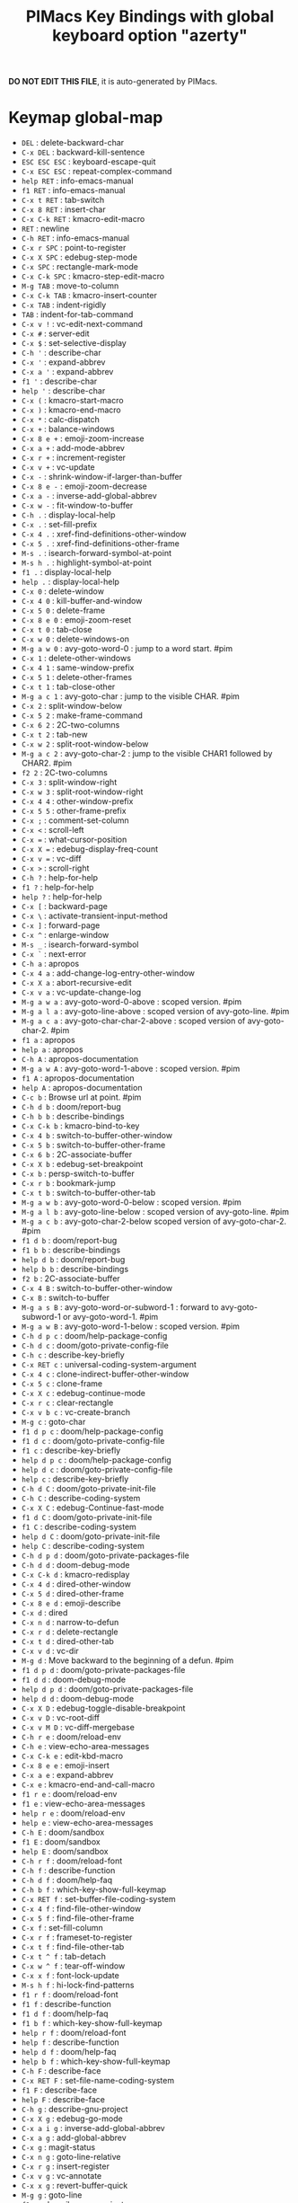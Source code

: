 #+title: PIMacs Key Bindings with global keyboard option "azerty"

*DO NOT EDIT THIS FILE*, it is auto-generated by PIMacs.

* Keymap global-map

- =DEL= : delete-backward-char
- =C-x DEL= : backward-kill-sentence
- =ESC ESC ESC= : keyboard-escape-quit
- =C-x ESC ESC= : repeat-complex-command
- =help RET= : info-emacs-manual
- =f1 RET= : info-emacs-manual
- =C-x t RET= : tab-switch
- =C-x 8 RET= : insert-char
- =C-x C-k RET= : kmacro-edit-macro
- =RET= : newline
- =C-h RET= : info-emacs-manual
- =C-x r SPC= : point-to-register
- =C-x X SPC= : edebug-step-mode
- =C-x SPC= : rectangle-mark-mode
- =C-x C-k SPC= : kmacro-step-edit-macro
- =M-g TAB= : move-to-column
- =C-x C-k TAB= : kmacro-insert-counter
- =C-x TAB= : indent-rigidly
- =TAB= : indent-for-tab-command
- =C-x v != : vc-edit-next-command
- =C-x #= : server-edit
- =C-x $= : set-selective-display
- =C-h '= : describe-char
- =C-x '= : expand-abbrev
- =C-x a '= : expand-abbrev
- =f1 '= : describe-char
- =help '= : describe-char
- =C-x (= : kmacro-start-macro
- =C-x )= : kmacro-end-macro
- =C-x *= : calc-dispatch
- =C-x += : balance-windows
- =C-x 8 e += : emoji-zoom-increase
- =C-x a += : add-mode-abbrev
- =C-x r += : increment-register
- =C-x v += : vc-update
- =C-x -= : shrink-window-if-larger-than-buffer
- =C-x 8 e -= : emoji-zoom-decrease
- =C-x a -= : inverse-add-global-abbrev
- =C-x w -= : fit-window-to-buffer
- =C-h .= : display-local-help
- =C-x .= : set-fill-prefix
- =C-x 4 .= : xref-find-definitions-other-window
- =C-x 5 .= : xref-find-definitions-other-frame
- =M-s .= : isearch-forward-symbol-at-point
- =M-s h .= : highlight-symbol-at-point
- =f1 .= : display-local-help
- =help .= : display-local-help
- =C-x 0= : delete-window
- =C-x 4 0= : kill-buffer-and-window
- =C-x 5 0= : delete-frame
- =C-x 8 e 0= : emoji-zoom-reset
- =C-x t 0= : tab-close
- =C-x w 0= : delete-windows-on
- =M-g a w 0= : avy-goto-word-0 : jump to a word start. #pim
- =C-x 1= : delete-other-windows
- =C-x 4 1= : same-window-prefix
- =C-x 5 1= : delete-other-frames
- =C-x t 1= : tab-close-other
- =M-g a c 1= : avy-goto-char : jump to the visible CHAR. #pim
- =C-x 2= : split-window-below
- =C-x 5 2= : make-frame-command
- =C-x 6 2= : 2C-two-columns
- =C-x t 2= : tab-new
- =C-x w 2= : split-root-window-below
- =M-g a c 2= : avy-goto-char-2 : jump to the visible CHAR1 followed by CHAR2. #pim
- =f2 2= : 2C-two-columns
- =C-x 3= : split-window-right
- =C-x w 3= : split-root-window-right
- =C-x 4 4= : other-window-prefix
- =C-x 5 5= : other-frame-prefix
- =C-x ;= : comment-set-column
- =C-x <= : scroll-left
- =C-x == : what-cursor-position
- =C-x X == : edebug-display-freq-count
- =C-x v == : vc-diff
- =C-x >= : scroll-right
- =C-h ?= : help-for-help
- =f1 ?= : help-for-help
- =help ?= : help-for-help
- =C-x [= : backward-page
- =C-x \= : activate-transient-input-method
- =C-x ]= : forward-page
- =C-x ^= : enlarge-window
- =M-s _= : isearch-forward-symbol
- =C-x `= : next-error
- =C-h a= : apropos
- =C-x 4 a= : add-change-log-entry-other-window
- =C-x X a= : abort-recursive-edit
- =C-x v a= : vc-update-change-log
- =M-g a w a= : avy-goto-word-0-above : scoped version. #pim
- =M-g a l a= : avy-goto-line-above : scoped version of avy-goto-line. #pim
- =M-g a c a= : avy-goto-char-char-2-above : scoped version of avy-goto-char-2. #pim
- =f1 a= : apropos
- =help a= : apropos
- =C-h A= : apropos-documentation
- =M-g a w A= : avy-goto-word-1-above : scoped version. #pim
- =f1 A= : apropos-documentation
- =help A= : apropos-documentation
- =C-c b= : Browse url at point. #pim
- =C-h d b= : doom/report-bug
- =C-h b b= : describe-bindings
- =C-x C-k b= : kmacro-bind-to-key
- =C-x 4 b= : switch-to-buffer-other-window
- =C-x 5 b= : switch-to-buffer-other-frame
- =C-x 6 b= : 2C-associate-buffer
- =C-x X b= : edebug-set-breakpoint
- =C-x b= : persp-switch-to-buffer
- =C-x r b= : bookmark-jump
- =C-x t b= : switch-to-buffer-other-tab
- =M-g a w b= : avy-goto-word-0-below : scoped version. #pim
- =M-g a l b= : avy-goto-line-below : scoped version of avy-goto-line. #pim
- =M-g a c b= : avy-goto-char-2-below scoped version of avy-goto-char-2. #pim
- =f1 d b= : doom/report-bug
- =f1 b b= : describe-bindings
- =help d b= : doom/report-bug
- =help b b= : describe-bindings
- =f2 b= : 2C-associate-buffer
- =C-x 4 B= : switch-to-buffer-other-window
- =C-x B= : switch-to-buffer
- =M-g a s B= : avy-goto-word-or-subword-1 : forward to avy-goto-subword-1 or avy-goto-word-1. #pim
- =M-g a w B= : avy-goto-word-1-below : scoped version. #pim
- =C-h d p c= : doom/help-package-config
- =C-h d c= : doom/goto-private-config-file
- =C-h c= : describe-key-briefly
- =C-x RET c= : universal-coding-system-argument
- =C-x 4 c= : clone-indirect-buffer-other-window
- =C-x 5 c= : clone-frame
- =C-x X c= : edebug-continue-mode
- =C-x r c= : clear-rectangle
- =C-x v b c= : vc-create-branch
- =M-g c= : goto-char
- =f1 d p c= : doom/help-package-config
- =f1 d c= : doom/goto-private-config-file
- =f1 c= : describe-key-briefly
- =help d p c= : doom/help-package-config
- =help d c= : doom/goto-private-config-file
- =help c= : describe-key-briefly
- =C-h d C= : doom/goto-private-init-file
- =C-h C= : describe-coding-system
- =C-x X C= : edebug-Continue-fast-mode
- =f1 d C= : doom/goto-private-init-file
- =f1 C= : describe-coding-system
- =help d C= : doom/goto-private-init-file
- =help C= : describe-coding-system
- =C-h d p d= : doom/goto-private-packages-file
- =C-h d d= : doom-debug-mode
- =C-x C-k d= : kmacro-redisplay
- =C-x 4 d= : dired-other-window
- =C-x 5 d= : dired-other-frame
- =C-x 8 e d= : emoji-describe
- =C-x d= : dired
- =C-x n d= : narrow-to-defun
- =C-x r d= : delete-rectangle
- =C-x t d= : dired-other-tab
- =C-x v d= : vc-dir
- =M-g d= : Move backward to the beginning of a defun. #pim
- =f1 d p d= : doom/goto-private-packages-file
- =f1 d d= : doom-debug-mode
- =help d p d= : doom/goto-private-packages-file
- =help d d= : doom-debug-mode
- =C-x X D= : edebug-toggle-disable-breakpoint
- =C-x v D= : vc-root-diff
- =C-x v M D= : vc-diff-mergebase
- =C-h r e= : doom/reload-env
- =C-h e= : view-echo-area-messages
- =C-x C-k e= : edit-kbd-macro
- =C-x 8 e e= : emoji-insert
- =C-x a e= : expand-abbrev
- =C-x e= : kmacro-end-and-call-macro
- =f1 r e= : doom/reload-env
- =f1 e= : view-echo-area-messages
- =help r e= : doom/reload-env
- =help e= : view-echo-area-messages
- =C-h E= : doom/sandbox
- =f1 E= : doom/sandbox
- =help E= : doom/sandbox
- =C-h r f= : doom/reload-font
- =C-h f= : describe-function
- =C-h d f= : doom/help-faq
- =C-h b f= : which-key-show-full-keymap
- =C-x RET f= : set-buffer-file-coding-system
- =C-x 4 f= : find-file-other-window
- =C-x 5 f= : find-file-other-frame
- =C-x f= : set-fill-column
- =C-x r f= : frameset-to-register
- =C-x t f= : find-file-other-tab
- =C-x t ^ f= : tab-detach
- =C-x w ^ f= : tear-off-window
- =C-x x f= : font-lock-update
- =M-s h f= : hi-lock-find-patterns
- =f1 r f= : doom/reload-font
- =f1 f= : describe-function
- =f1 d f= : doom/help-faq
- =f1 b f= : which-key-show-full-keymap
- =help r f= : doom/reload-font
- =help f= : describe-function
- =help d f= : doom/help-faq
- =help b f= : which-key-show-full-keymap
- =C-h F= : describe-face
- =C-x RET F= : set-file-name-coding-system
- =f1 F= : describe-face
- =help F= : describe-face
- =C-h g= : describe-gnu-project
- =C-x X g= : edebug-go-mode
- =C-x a i g= : inverse-add-global-abbrev
- =C-x a g= : add-global-abbrev
- =C-x g= : magit-status
- =C-x n g= : goto-line-relative
- =C-x r g= : insert-register
- =C-x v g= : vc-annotate
- =C-x x g= : revert-buffer-quick
- =M-g g= : goto-line
- =f1 g= : describe-gnu-project
- =help g= : describe-gnu-project
- =C-x X G= : edebug-Go-nonstop-mode
- =C-x t G= : tab-group
- =C-x v G= : vc-ignore
- =C-h d p h= : doom/help-package-homepage
- =C-h d h= : doom/help
- =C-x h= : mark-whole-buffer
- =C-x v h= : vc-region-history
- =f1 d p h= : doom/help-package-homepage
- =f1 d h= : doom/help
- =help d p h= : doom/help-package-homepage
- =help d h= : doom/help
- =C-h 4 i= : info-other-window
- =C-h i= : info
- =C-h b i= : which-key-show-minor-mode-keymap
- =C-x 8 e i= : emoji-insert
- =C-x i= : insert-file
- =C-x r i= : insert-register
- =C-x v i= : vc-register
- =C-x x i= : insert-buffer
- =M-g i= : imenu
- =f1 4 i= : info-other-window
- =f1 i= : info
- =f1 b i= : which-key-show-minor-mode-keymap
- =help 4 i= : info-other-window
- =help i= : info
- =help b i= : which-key-show-minor-mode-keymap
- =C-h I= : describe-input-method
- =C-x v I= : vc-log-incoming
- =f1 I= : describe-input-method
- =help I= : describe-input-method
- =C-x r j= : jump-to-register
- =C-h k= : describe-key
- =C-h b k= : which-key-show-keymap
- =C-x RET k= : set-keyboard-coding-system
- =C-x k= : kill-buffer
- =C-x r k= : kill-rectangle
- =f1 k= : describe-key
- =f1 b k= : which-key-show-keymap
- =help k= : describe-key
- =help b k= : which-key-show-keymap
- =C-h K= : Info-goto-emacs-key-command-node
- =C-x K= : doom/kill-this-buffer-in-all-windows
- =f1 K= : Info-goto-emacs-key-command-node
- =help K= : Info-goto-emacs-key-command-node
- =C-h l= : view-lossage
- =C-h d l= : doom/help-search-load-path
- =C-x C-k l= : kmacro-edit-lossage
- =C-x RET l= : set-language-environment
- =C-x 8 e l= : emoji-list
- =C-x a i l= : inverse-add-mode-abbrev
- =C-x a l= : add-mode-abbrev
- =C-x l= : count-lines-page
- =C-x r l= : bookmark-bmenu-list
- =C-x v l= : vc-print-log
- =C-x v b l= : vc-print-branch-log
- =M-W l= : Avy kill-ring save whole line. #pim
- =M-g a w l= : avy-goto-word-1 : jump to the visible CHAR at a word start. #pim
- =M-g a l l= : avy-goto-line : jump to a line start in current buffer. #pim
- =M-g a c l= : avy-goto-char-in-line : jump to the visible CHAR in the current line. #pim
- =M-s h l= : highlight-lines-matching-regexp
- =C-S-w l= : Avy kill whole line. #pim
- =f1 l= : view-lossage
- =f1 d l= : doom/help-search-load-path
- =help l= : view-lossage
- =help d l= : doom/help-search-load-path
- =C-h d L= : doom/help-search-loaded-files
- =C-h L= : describe-language-environment
- =C-x v M L= : vc-log-mergebase
- =C-x v L= : vc-print-root-log
- =f1 d L= : doom/help-search-loaded-files
- =f1 L= : describe-language-environment
- =help d L= : doom/help-search-loaded-files
- =help L= : describe-language-environment
- =C-h m= : describe-mode
- =C-h d m= : doom/help-modules
- =C-h b m= : which-key-show-major-mode
- =C-x 4 m= : compose-mail-other-window
- =C-x 5 m= : compose-mail-other-frame
- =C-x m= : compose-mail
- =C-x r m= : bookmark-set
- =C-x t m= : tab-move
- =C-x v m= : vc-merge
- =<f8> . # p i m= : filename in the minibuffer, in the buffer with C-u
- =f1 m= : describe-mode
- =f1 d m= : doom/help-modules
- =f1 b m= : which-key-show-major-mode
- =help m= : describe-mode
- =help d m= : doom/help-modules
- =help b m= : which-key-show-major-mode
- =C-h M= : doom/describe-active-minor-mode
- =C-x r M= : bookmark-set-no-overwrite
- =C-x t M= : tab-move-to
- =f1 M= : doom/describe-active-minor-mode
- =help M= : doom/describe-active-minor-mode
- =C-h n= : doom/help-news
- =C-h d n= : doom/help-news
- =C-x C-k n= : kmacro-name-last-macro
- =C-x a n= : expand-jump-to-next-slot
- =C-x n n= : narrow-to-region
- =C-x r n= : number-to-register
- =C-x t n= : tab-duplicate
- =C-x x n= : clone-buffer
- =M-g n= : next-error
- =f1 n= : doom/help-news
- =f1 d n= : doom/help-news
- =help n= : doom/help-news
- =help d n= : doom/help-news
- =C-h d N= : doom/help-search-news
- =C-x r N= : rectangle-number-lines
- =C-x t N= : tab-new-to
- =f1 d N= : doom/help-search-news
- =help d N= : doom/help-search-news
- =C-h o= : describe-symbol
- =C-x 5 o= : other-frame
- =C-x o= : other-window
- =C-x r o= : open-rectangle
- =C-x t o= : tab-next
- =M-s o= : occur
- =f1 o= : describe-symbol
- =help o= : describe-symbol
- =C-h O= : +lookup/online
- =C-x t O= : tab-previous
- =C-x v O= : vc-log-outgoing
- =f1 O= : +lookup/online
- =help O= : +lookup/online
- =C-h r p= : doom/reload-packages
- =C-h p= : doom/help-packages
- =C-h d p p= : doom/help-packages
- =C-x RET p= : set-buffer-process-coding-system
- =C-x 4 p= : project-other-window-command
- =C-x 5 p= : project-other-frame-command
- =C-x a p= : expand-jump-to-previous-slot
- =C-x n p= : narrow-to-page
- =C-x p= : +popup/other
- =C-x t p= : project-other-tab-command
- =M-g p= : previous-error
- =M-s h p= : highlight-phrase
- =f1 r p= : doom/reload-packages
- =f1 p= : doom/help-packages
- =f1 d p p= : doom/help-packages
- =help r p= : doom/reload-packages
- =help p= : doom/help-packages
- =help d p p= : doom/help-packages
- =C-h P= : find-library
- =C-x v P= : vc-push
- =f1 P= : find-library
- =help P= : find-library
- =C-h q= : help-quit
- =C-x C-k q= : kbd-macro-query
- =C-x X q= : top-level
- =C-x q= : kbd-macro-query
- =f1 q= : help-quit
- =help q= : help-quit
- =C-x X Q= : edebug-top-level-nonstop
- =C-h r r= : doom/reload
- =C-x C-k r= : apply-macro-to-region-lines
- =C-x RET r= : revert-buffer-with-coding-system
- =C-x 4 r= : find-file-read-only-other-window
- =C-x 5 r= : find-file-read-only-other-frame
- =C-x 8 e r= : emoji-recent
- =C-x r r= : copy-rectangle-to-register
- =C-x t r= : tab-rename
- =C-x v r= : vc-retrieve-tag
- =C-x x r= : rename-buffer
- =M-W r= : Avy kill-ring save region. #pim
- =M-s h r= : highlight-regexp
- =C-S-w r= : Avy kill region. #pim
- =f1 r r= : doom/reload
- =help r r= : doom/reload
- =C-h R= : info-display-manual
- =f1 R= : info-display-manual
- =help R= : info-display-manual
- =C-h s= : describe-syntax
- =C-h d s= : doom/help-search-headings
- =C-x C-k s= : kmacro-start-macro
- =C-x 6 s= : 2C-split
- =C-x 8 e s= : emoji-search
- =C-x r s= : copy-to-register
- =C-x s= : save-some-buffers
- =C-x v s= : vc-create-tag
- =C-x v b s= : vc-switch-branch
- =C-x w s= : window-toggle-side-windows
- =M-g a s s= : avy-goto-subword-0 : jump to a word or subword start. #pim
- =f1 s= : describe-syntax
- =f1 d s= : doom/help-search-headings
- =help s= : describe-syntax
- =help d s= : doom/help-search-headings
- =f2 s= : 2C-split
- =C-h d S= : doom/help-search
- =C-h S= : info-lookup-symbol
- =M-g a s S= : avy-goto-subword-1 : jump to the visible CHAR at a subword start. #pim
- =f1 d S= : doom/help-search
- =f1 S= : info-lookup-symbol
- =help d S= : doom/help-search
- =help S= : info-lookup-symbol
- =C-h t= : load-theme
- =C-h r t= : doom/reload-theme
- =C-h d t= : doom/toggle-profiler
- =C-h b t= : which-key-show-top-level
- =C-x RET t= : set-terminal-coding-system
- =C-x X t= : edebug-trace-mode
- =C-x r t= : string-rectangle
- =C-x t t= : other-tab-prefix
- =C-x w ^ t= : tab-window-detach
- =C-x x t= : toggle-truncate-lines
- =M-g a c t= : avy-goto-char-timer : read one or many consecutive chars. #pim
- =f1 t= : load-theme
- =f1 r t= : doom/reload-theme
- =f1 d t= : doom/toggle-profiler
- =f1 b t= : which-key-show-top-level
- =help t= : load-theme
- =help r t= : doom/reload-theme
- =help d t= : doom/toggle-profiler
- =help b t= : which-key-show-top-level
- =C-h T= : doom/toggle-profiler
- =C-x X T= : edebug-Trace-fast-mode
- =f1 T= : doom/toggle-profiler
- =help T= : doom/toggle-profiler
- =C-h u= : doom/help-autodefs
- =C-h d u= : doom/help-autodefs
- =C-x 5 u= : undelete-frame
- =C-x X u= : edebug-unset-breakpoint
- =C-x t u= : tab-undo
- =C-x u= : undo
- =C-x v u= : vc-revert
- =C-x x u= : rename-uniquely
- =M-s h u= : unhighlight-regexp
- =f1 u= : doom/help-autodefs
- =f1 d u= : doom/help-autodefs
- =help u= : doom/help-autodefs
- =help d u= : doom/help-autodefs
- =C-x X U= : edebug-unset-breakpoints
- =C-h v= : describe-variable
- =C-h d v= : doom/version
- =C-x v v= : vc-next-action
- =f1 v= : describe-variable
- =f1 d v= : doom/version
- =help v= : describe-variable
- =help d v= : doom/version
- =C-h V= : doom/help-custom-variable
- =f1 V= : doom/help-custom-variable
- =help V= : doom/help-custom-variable
- =C-h w= : where-is
- =C-x X w= : edebug-where
- =C-x n w= : widen
- =C-x r w= : window-configuration-to-register
- =M-s w= : isearch-forward-word
- =M-s h w= : hi-lock-write-interactive-patterns
- =s-<tab> w= : Switch to choose workspace. #pim
- =f1 w= : where-is
- =help w= : where-is
- =C-h W= : +default/man-or-woman
- =C-x X W= : edebug-toggle-save-windows
- =f1 W= : +default/man-or-woman
- =help W= : +default/man-or-woman
- =C-h x= : describe-command
- =C-h d x= : doom/sandbox
- =C-x C-k x= : kmacro-to-register
- =C-x RET x= : set-selection-coding-system
- =C-x X x= : edebug-set-conditional-breakpoint
- =C-x r x= : copy-to-register
- =C-x v x= : vc-delete-file
- =f1 x= : describe-command
- =f1 d x= : doom/sandbox
- =help x= : describe-command
- =help d x= : doom/sandbox
- =C-x RET X= : set-next-selection-coding-system
- =C-x X X= : edebug-set-global-break-condition
- =C-x r y= : yank-rectangle
- =C-x z= : repeat
- =C-x {= : shrink-window-horizontally
- =C-x }= : enlarge-window-horizontally
- =C-x v ~= : vc-revision-other-window
- =«= : Insert proper French quotation with non breaking spaces. #pim
- =»= : Add non breaking spaces before the closing French quote. #pim
- =M-f10= : toggle-frame-maximized
- =S-f10= : context-menu-open
- =C-f10= : buffer-menu-open
- =C-f9= : treemacs-find-file
- =S-<f8>= : echo filename in the minibuffer and put in the kill ring. #pim
- =M-<f1>= : Toggle locally the modeline. #pim
- =s-<f1>= : Toggle globally the modeline. #pim
- =C-<f1>= : Toggle menu bar. #pim
- =S-<f4>= : Start the definition of a macro. #pim
- =C-<f4>= : Edit the last defined macro. #pim
- =help f1= : help-for-help
- =f1 f1= : help-for-help
- =C-h f1= : help-for-help
- =f2 f2= : 2C-two-columns
- =C-x 6 f2= : 2C-two-columns
- =f3= : kmacro-start-macro-or-insert-counter
- =<f4>= : Ending the definition of a macro. #pim
- =f9= : +treemacs/toggle
- =f10= : menu-bar-open
- =ESC f10= : toggle-frame-maximized
- =f11= : toggle-frame-fullscreen
- =<f12>= : Delete current window and buffer. #pim
- =f16= : clipboard-kill-ring-save
- =f18= : clipboard-yank
- =f20= : clipboard-kill-region
- =C-RET= : +default/newline-below
- =C-SPC= : set-mark-command
- =C-x C-SPC= : pop-global-mark
- =C-x r C-SPC= : point-to-register
- =C-$= : Insert a cool section comments. #pim
- =C-%= : Comment/Uncomment the entire line and indent. #pim
- =C-'= : imenu
- =C-*= : Insert a cool section comments. #pim
- =C-x C-+= : text-scale-adjust
- =C-,= : Fancy insert/delete comma at the end of the line. #pim
- =C-x C--= : text-scale-adjust
- =C--= : negative-argument
- =C-/= : undo
- =C-x C-0= : text-scale-adjust
- =C-0= : digit-argument
- =C-1= : digit-argument
- =C-2= : digit-argument
- =C-3= : digit-argument
- =C-4= : digit-argument
- =C-5= : digit-argument
- =C-6= : digit-argument
- =C-7= : digit-argument
- =C-8= : digit-argument
- =C-9= : digit-argument
- =C-:= : Redo from undo-fu for azerty keyboard. #pim
- =C-x C-;= : comment-line
- =C-;= : Fancy insert/delete semicolon at the end of the line. #pim
- =C-<= : Jump to prev cursor position. #pim
- =C-x C-== : text-scale-adjust
- =C-== : er/expand-region
- =C->= : Jump to next cursor position. #pim
- =C-?= : undo-redo
- =C-@= : set-mark-command
- =C-x C-@= : pop-global-mark
- =C-x r C-@= : point-to-register
- =C-h C-\= : describe-input-method
- =C-x RET C-\= : set-input-method
- =C-\= : toggle-input-method
- =f1 C-\= : describe-input-method
- =help C-\= : describe-input-method
- =C-]= : abort-recursive-edit
- =C-_= : undo
- =C-`= : +popup/toggle
- =C-a= : doom/backward-to-bol-or-indent
- =C-h C-a= : about-emacs
- =C-x C-k C-a= : kmacro-add-counter
- =C-x a C-a= : add-mode-abbrev
- =f1 C-a= : about-emacs
- =help C-a= : about-emacs
- =C-b= : backward-char
- =C-x C-b= : ibuffer
- =C-h C-c= : describe-coding-system
- =C-x C-c= : save-buffers-kill-terminal
- =C-x C-k C-c= : kmacro-set-counter
- =f1 C-c= : describe-coding-system
- =help C-c= : describe-coding-system
- =C-d= : delete-char
- =C-h C-d= : view-emacs-debugging
- =C-x C-d= : list-directory
- =C-x C-k C-d= : kmacro-delete-ring-head
- =f1 C-d= : view-emacs-debugging
- =help C-d= : view-emacs-debugging
- =C-e= : doom/forward-to-last-non-comment-or-eol
- =C-h C-e= : view-external-packages
- =C-x C-e= : eval-last-sexp
- =C-x C-k C-e= : kmacro-edit-macro-repeat
- =f1 C-e= : view-external-packages
- =help C-e= : view-external-packages
- =C-f= : forward-char
- =C-h C-f= : view-emacs-FAQ
- =C-x C-f= : find-file
- =C-x C-k C-f= : kmacro-set-format
- =C-x 4 C-f= : find-file-other-window
- =C-x 5 C-f= : find-file-other-frame
- =C-x t C-f= : find-file-other-tab
- =f1 C-f= : view-emacs-FAQ
- =help C-f= : view-emacs-FAQ
- =C-g= : keyboard-quit
- =C-j= : electric-newline-and-maybe-indent
- =C-x C-j= : dired-jump
- =C-x 4 C-j= : dired-jump-other-window
- =C-h C-k= : describe-key-briefly
- =C-k= : If at end of line, join with following; otherwise kill line. #pim
- =C-x C-k C-k= : kmacro-end-or-call-macro-repeat
- =f1 C-k= : describe-key-briefly
- =help C-k= : describe-key-briefly
- =C-h C-l= : describe-language-environment
- =C-l= : recenter-top-bottom
- =C-x C-k C-l= : kmacro-call-ring-2nd-repeat
- =C-x C-l= : downcase-region
- =f1 C-l= : describe-language-environment
- =help C-l= : describe-language-environment
- =C-h C-n= : view-emacs-news
- =C-n= : next-line
- =C-x C-k C-n= : kmacro-cycle-ring-next
- =C-x C-n= : set-goal-column
- =f1 C-n= : view-emacs-news
- =help C-n= : view-emacs-news
- =C-h C-o= : describe-distribution
- =C-o= : open-line
- =C-x C-o= : delete-blank-lines
- =C-x 4 C-o= : display-buffer
- =C-x 5 C-o= : display-buffer-other-frame
- =f1 C-o= : describe-distribution
- =help C-o= : describe-distribution
- =C-h C-p= : view-emacs-problems
- =C-p= : previous-line
- =C-x C-k C-p= : kmacro-cycle-ring-previous
- =C-x C-p= : mark-page
- =f1 C-p= : view-emacs-problems
- =help C-p= : view-emacs-problems
- =C-h C-q= : help-quick-toggle
- =C-q= : quoted-insert
- =C-x C-q= : read-only-mode
- =f1 C-q= : help-quick-toggle
- =help C-q= : help-quick-toggle
- =C-r= : isearch-backward
- =C-x C-r= : Find file as root. #pim
- =C-x t C-r= : find-file-read-only-other-tab
- =C-h C-s= : search-forward-help-for-help
- =C-s= : isearch-forward
- =C-x C-k C-s= : kmacro-start-macro
- =C-x C-s= : save-buffer
- =f1 C-s= : search-forward-help-for-help
- =help C-s= : search-forward-help-for-help
- =C-h C-t= : view-emacs-todo
- =C-t= : transpose-chars
- =C-x C-k C-t= : kmacro-swap-ring
- =C-x C-t= : transpose-lines
- =f1 C-t= : view-emacs-todo
- =help C-t= : view-emacs-todo
- =C-u= : universal-argument
- =C-x C-u= : upcase-region
- =C-v= : scroll-up-command
- =C-x C-k C-v= : kmacro-view-macro-repeat
- =C-x C-v= : find-alternate-file
- =C-h C-w= : describe-no-warranty
- =C-w= : kill-region
- =C-x C-w= : write-file
- =f1 C-w= : describe-no-warranty
- =help C-w= : describe-no-warranty
- =C-x C-x= : exchange-point-and-mark
- =C-y= : yank
- =C-x C-z= : suspend-frame
- =C-z= : Undo from undo-fu. #pim
- =C-~= : +popup/raise
- =C-ù= : Comment/Uncomment the entire line but not indent. #pim
- =C-M-SPC= : mark-sexp
- =C-M-%= : query-replace-regexp
- =C-x C-M-+= : global-text-scale-adjust
- =C-M-,= : xref-go-forward
- =C-x C-M--= : global-text-scale-adjust
- =C-M--= : negative-argument
- =C-M-.= : xref-find-apropos
- =C-M-/= : dabbrev-completion
- =C-x C-M-0= : global-text-scale-adjust
- =C-M-0= : digit-argument
- =C-M-1= : digit-argument
- =C-M-2= : digit-argument
- =C-M-3= : digit-argument
- =C-M-4= : digit-argument
- =C-M-5= : digit-argument
- =C-M-6= : digit-argument
- =C-M-7= : digit-argument
- =C-M-8= : digit-argument
- =C-M-9= : digit-argument
- =C-x C-M-== : global-text-scale-adjust
- =C-M-@= : mark-sexp
- =C-M-\= : indent-region
- =C-M-_= : undo-redo
- =C-M-a= : beginning-of-defun
- =C-M-b= : backward-sexp
- =C-M-c= : exit-recursive-edit
- =C-M-d= : down-list
- =C-M-e= : end-of-defun
- =C-M-f= : forward-sexp
- =C-M-h= : mark-defun
- =C-M-i= : complete-symbol
- =C-M-j= : default-indent-new-line
- =C-M-k= : kill-sexp
- =C-M-l= : reposition-window
- =C-M-n= : forward-list
- =C-M-o= : split-line
- =C-M-p= : backward-list
- =C-M-r= : isearch-backward-regexp
- =C-M-s= : isearch-forward-regexp
- =C-M-t= : transpose-sexps
- =C-M-u= : backward-up-list
- =C-M-v= : scroll-other-window
- =C-M-w= : append-next-kill
- =C-M-S-l= : recenter-other-window
- =C-M-S-v= : scroll-other-window-down
- =C-M-backspace= : backward-kill-sexp
- =C-M-delete= : backward-kill-sexp
- =C-M-<down>= : Scroll down keeping the cursor on the same line. #pim
- =C-M-end= : end-of-defun
- =C-M-home= : beginning-of-defun
- =C-M-left= : backward-sexp
- =C-M-<next>= : Jump/switch between the last non-blank, non-comment character and the end of the line. #pim
- =C-M-<prior>= : Jump/switch between the indentation column and the beginning of the line. #pim
- =C-M-right= : forward-sexp
- =C-M-<up>= : Scroll up keeping the cursor on the same line. #pim
- =C-S-RET= : +default/newline-above
- =C-S-r= : vertico-repeat
- =C-S-t= : Open recent file à la Chromium/Firefox. #pim
- =C-S-z= : Redo from undo-fu. #pim
- =C-S-backspace= : kill-whole-line
- =C-S-<iso-lefttab>= : Delete current window and buffer. #pim
- =C-S-return= : +default/newline-above
- =ESC C-backspace= : backward-kill-sexp
- =C-<backspace>= : Delete characters backward until encountering the beginning of a word. #pim
- =ESC C-delete= : backward-kill-sexp
- =C-delete= : kill-word
- =ESC C-down= : down-list
- =C-<down>= : Scrolling down in long line. #pim
- =ESC C-end= : end-of-defun
- =C-end= : end-of-buffer
- =ESC C-home= : beginning-of-defun
- =C-home= : beginning-of-buffer
- =C-insert= : kill-ring-save
- =C-insertchar= : kill-ring-save
- =C-x C-left= : previous-buffer
- =ESC C-left= : backward-sexp
- =C-left= : left-word
- =C-<next>= : Select another window in cyclic ordering of windows or with `ace-window`. #pim
- =C-<prior>= : Select another window in backwards ordering of windows or with `ace-window`. #pim
- =C-return= : +default/newline-below
- =C-x C-right= : next-buffer
- =ESC C-right= : forward-sexp
- =C-right= : right-word
- =C-<tab>= : Swith to buffer with the same workspace. #pim
- =ESC C-up= : backward-up-list
- =C-<up>= : Scrolling up long line. #pim
- =M-DEL= : backward-kill-word
- =M-RET= : Like <RET> but enable continuing comment. #pim
- =M-SPC= : cycle-spacing
- =M-!= : shell-command
- =M-$= : ispell-word
- =M-%= : query-replace
- =M-&= : async-shell-command
- =M-'= : abbrev-prefix-mark
- =M-(= : insert-parentheses
- =M-)= : move-past-close-and-reindent
- =M-,= : xref-go-back
- =M--= : negative-argument
- =M-.= : xref-find-definitions
- =M-s M-.= : isearch-forward-thing-at-point
- =M-/= : dabbrev-expand
- =C-x M-:= : repeat-complex-command
- =ESC M-:= : eval-expression
- =M-:= : eval-expression
- =M-;= : comment-dwim
- =M-<= : beginning-of-buffer
- =M-== : count-words-region
- =M->= : end-of-buffer
- =M-?= : xref-find-references
- =M-@= : mark-word
- =M-\= : delete-horizontal-space
- =M-^= : delete-indentation
- =M-`= : tmm-menubar
- =M-a= : backward-sentence
- =M-b= : backward-word
- =M-c= : capitalize-word
- =M-d= : kill-word
- =M-e= : forward-sentence
- =M-f= : forward-word
- =C-c M-g= : magit-file-dispatch
- =C-x M-g= : magit-dispatch
- =M-g M-g= : goto-line
- =M-h= : mark-paragraph
- =M-i= : tab-to-tab-stop
- =M-j= : default-indent-new-line
- =M-k= : kill-sentence
- =M-l= : downcase-word
- =M-m= : back-to-indentation
- =M-g M-n= : next-error
- =M-g M-p= : previous-error
- =M-q= : Use fill line or region as auto-fill-mode does. #pim
- =M-r= : move-to-window-line-top-bottom
- =M-t= : transpose-words
- =M-u= : upcase-word
- =M-v= : scroll-down-command
- =C-x r M-w= : copy-rectangle-as-kill
- =M-s M-w= : eww-search-words
- =M-w= : kill-ring-save
- =M-x= : execute-extended-command
- =M-X= : execute-extended-command-for-buffer
- =M-y= : yank-pop
- =M-z= : zap-to-char
- =M-{= : backward-paragraph
- =M-|= : shell-command-on-region
- =M-}= : forward-paragraph
- =M-~= : not-modified
- =M-backspace= : pim/backward-delete-sexp
- =M-begin= : beginning-of-buffer-other-window
- =M-delete= : closure
- =M-down= : drag-stuff-down
- =M-end= : end-of-buffer-other-window
- =M-home= : beginning-of-buffer-other-window
- =M-left= : drag-stuff-left
- =M-next= : scroll-other-window
- =M-prior= : scroll-other-window-down
- =M-right= : drag-stuff-right
- =M-up= : drag-stuff-up
- =S-delete= : kill-region
- =S-insert= : yank
- =S-insertchar= : yank
- =S-<iso-lefttab>= : Dynamically complete the filename under the cursor. #pim
- =S-tab= : comint-dynamic-complete-filename
- =ESC 0..9= : digit-argument
- =again= : repeat-complex-command
- =ESC begin= : beginning-of-buffer-other-window
- =begin= : beginning-of-buffer
- =compose-last-chars= : compose-last-chars
- =copy= : clipboard-kill-ring-save
- =cut= : clipboard-kill-region
- =delete-frame= : handle-delete-frame
- =deletechar= : delete-forward-char
- =deleteline= : kill-line
- =down= : next-line
- =ESC end= : end-of-buffer-other-window
- =<end>= : Jump/switch between the last non-blank, non-comment character and the end of the line. #pim
- =execute= : execute-extended-command
- =find= : search-forward
- =C-h help= : help-for-help
- =f1 help= : help-for-help
- =help help= : help-for-help
- =ESC home= : beginning-of-buffer-other-window
- =<home>= : Jump/switch between the indentation column and the beginning of the line. #pim
- =<insert>= : Disable overwrite-mode pressing <insert> key. #pim
- =insertchar= : overwrite-mode
- =insertline= : open-line
- =C-x left= : previous-buffer
- =ESC left= : backward-word
- =left= : left-char
- =menu= : execute-extended-command
- =ESC next= : scroll-other-window
- =next= : scroll-up-command
- =open= : find-file
- =paste= : clipboard-yank
- =pinch= : text-scale-pinch
- =ESC prior= : scroll-other-window-down
- =prior= : scroll-down-command
- =redo= : repeat-complex-command
- =C-x right= : next-buffer
- =ESC right= : forward-word
- =right= : right-char
- =<Scroll_Lock>= : scroll-lock-mode
- =tab-bar= : +prefix
- =s-<tab> <tab>= : Switch to last workspace. #pim
- =tool-bar= : +prefix
- =undo= : undo
- =up= : previous-line
- =XF86Back= : previous-buffer
- =XF86Forward= : next-buffer

* Keymap general-override-mode-map

- =C-c v '= : Forge dispatch
- =C-c o -= : Dired
- =C-c v o .= : Browse file or region
- =C-c v .= : Magit file dispatch
- =C-c p .= : Search project for symbol
- =C-c n .= : Search notes for symbol
- =C-c s .= : Search project for symbol
- =C-c v /= : Magit dispatch
- =C-c & /= : Find global snippet
- =C-c w 0= : Switch to last workspace
- =C-c w 1= : Switch to workspace 1
- =C-c w 2= : Switch to workspace 2
- =C-c w 3= : Switch to workspace 3
- =C-c w 4= : Switch to workspace 4
- =C-c w 5= : Switch to workspace 5
- =C-c w 6= : Switch to workspace 6
- =C-c w 7= : Switch to workspace 7
- =C-c w 8= : Switch to workspace 8
- =C-c w 9= : Switch to workspace 9
- =C-c w a= : Autosave session
- =C-c n a= : Org agenda
- =C-c c a= : LSP Code actions
- =C-c a= : Actions
- =C-c t b= : Big mode
- =C-c o b= : Browser
- =C-c s b= : Search buffer
- =C-c b= : Browse url at point. #pim
- =C-c v B= : Magit blame
- =C-c s B= : Search all open buffers
- =C-c w c= : Create workspace
- =C-c v c c= : Commit
- =C-c v o c= : Browse commit
- =C-c v f c= : Find commit
- =C-c t c= : Fill Column Indicator
- =C-c & c= : Create Temp Template
- =C-c n c= : Toggle last org-clock
- =C-c f c= : Open project editorconfig
- =C-c c c= : Compile
- =C-c w C= : Create named workspace
- =C-c v C= : Magit clone
- =C-c n C= : Cancel current org-clock
- =C-c f C= : Copy this file
- =C-c c C= : Recompile
- =C-c w d= : Display workspaces
- =C-c q d= : Restart emacs server
- =C-c o d= : Debugger
- =C-c n d= : Open deft
- =C-c s d= : Search current directory
- =C-c f d= : Find directory
- =C-c c d= : Jump to definition
- =C-c s D= : Search other directory
- =C-c f D= : Delete this file
- =C-c c D= : Jump to references
- =C-c & e= : Use Temp Template
- =C-c i e= : Emoji
- =C-c s e= : Search .emacs.d
- =C-c f e= : Find file in emacs.d
- =C-c c e= : Evaluate buffer/region
- =C-c e= : Evaluate line/region
- =C-c f E= : Browse emacs.d
- =C-c c E= : Evaluate & replace region
- =C-c v c f= : Fixup
- =C-c v f f= : Find file
- =C-c t f= : Flycheck
- =C-c q f= : Delete frame
- =C-c o f= : New frame
- =C-c n f= : Find file in notes
- =C-c i f= : Current file name
- =C-c s f= : Locate file
- =C-c f f= : Find file
- =C-c c f= : Format buffer/region
- =C-c v F= : Magit fetch
- =C-c t F= : Frame fullscreen
- =C-c q F= : Clear current frame
- =C-c p F= : Find file in other project
- =C-c n F= : Browse notes
- =C-c i F= : Current file path
- =C-c f F= : Find file from here
- =C-c v f g= : Find gitconfig file
- =C-c v g= : Magit status
- =C-c v G= : Magit status here
- =C-c v o h= : Browse homepage
- =C-c 8 i= : Choose and insert an emoji glyph #pim
- =C-c v c i= : Issue
- =C-c v l i= : List issues
- =C-c v o i= : Browse an issue
- =C-c v f i= : Find issue
- =C-c & i= : Insert snippet
- =C-c s i= : Jump to symbol
- =C-c c i= : Find implementations
- =C-c v o I= : Browse issues
- =C-c t I= : Indent style
- =C-c s I= : Jump to symbol in open buffers
- =C-c c j= : Jump to symbol in current workspace
- =C-c c J= : Jump to symbol in any workspace
- =C-c w k= : Delete workspace
- =C-c s k= : Look up in local docsets
- =C-c c k= : Jump to documentation
- =C-c w K= : Delete saved workspace
- =C-c q K= : Kill Emacs (and daemon)
- =C-c s K= : Look up in all docsets
- =C-c w l= : Load session
- =C-c t l= : Line numbers
- =C-c q l= : Restore last session
- =C-c n l= : Org store link
- =C-c s l= : Jump to visible link
- =C-c f l= : Locate file
- =C-c c l= : LSP
- =C-c w L= : Load a workspace. #pim
- =C-c v L= : Magit buffer log
- =C-c q L= : Restore session from file
- =C-c s L= : Jump to link
- =C-c n m= : Tags search
- =C-c s m= : Jump to bookmark
- =C-c f m= : Rename/move this file
- =C-c w n= : Switch to right workspace
- =C-c v l n= : List notifications
- =C-c v n= : Jump to next hunk
- =C-c & n= : New snippet
- =C-c n n= : Org capture
- =C-c n N= : Goto capture
- =C-c w o= : Switch to other workspace
- =C-c n o= : Active org-clock
- =C-c s o= : Look up online
- =C-c c o= : LSP Organize imports
- =C-c s O= : Look up online (w/ prompt)
- =C-c w p= : Switch to left workspace
- =C-c v c p= : Pull request
- =C-c v l p= : List pull requests
- =C-c v o p= : Browse a pull request
- =C-c v f p= : Find pull request
- =C-c v p= : Jump to previous hunk
- =C-c o p= : Project sidebar
- =C-c s p= : Search project
- =C-c f p= : Find file in private config
- =C-c v o P= : Browse pull requests
- =C-c o P= : Find file in project rsidebar
- =C-c s P= : Search other project
- =C-c f P= : Browse private config
- =C-c q q= : Quit Emacs
- =C-c q Q= : Save and quit Emacs
- =C-c w r= : Rename workspace
- =C-c v c r= : Initialize repo
- =C-c v l r= : List repositories
- =C-c v o r= : Browse remote
- =C-c v r= : Git revert hunk
- =C-c t r= : Read-only mode
- =C-c & r= : Reload snippets
- =C-c q r= : Restart & restore Emacs
- =C-c o r= : REPL
- =C-c f r= : Recent files
- =C-c c r= : LSP Rename
- =C-c v c R= : Clone repo
- =C-c v R= : Git revert file
- =C-c q R= : Restart Emacs
- =C-c o R= : REPL (same window)
- =C-c f R= : Recent project files
- =C-c w s= : Save session
- =C-c v l s= : List submodules
- =C-c v s= : Git stage hunk
- =C-c t s= : Spell checker
- =C-c q s= : Quick save current session
- =C-c p s= : Search project
- =C-c n s= : Search notes
- =C-c i s= : Snippet
- =C-c s s= : Search buffer
- =C-c c s= : Send to repl
- =C-c w S= : Save workspace
- =C-c v S= : Git stage file
- =C-c q S= : Save session to file
- =C-c n S= : Search org agenda headlines
- =C-c s S= : Search buffer for thing at point
- =C-c v t= : Git time machine
- =C-c p t= : List project todos
- =C-c n t= : Todo list
- =C-c s t= : Dictionary
- =C-c c t= : Find type definition
- =C-c s T= : Thesaurus
- =C-c w u= : Undo window config
- =C-c i u= : Unicode
- =C-c f u= : Sudo this file
- =C-c w U= : Redo window config
- =C-c v U= : Git unstage file
- =C-c f U= : Sudo find file
- =C-c t v= : Visible mode
- =C-c n v= : View search
- =C-c w w= : Switch to
- =C-c t w= : Soft line wrapping
- =C-c c w= : Delete trailing whitespace
- =C-c c W= : Delete trailing newlines
- =C-c v x= : Magit file delete
- =C-c p x= : Open project scratch buffer
- =C-c f x= : Open scratch buffer
- =C-c c x= : List errors
- =C-c p X= : Switch to project scratch buffer
- =C-c f X= : Switch to scratch buffer
- =C-c v y= : Kill link to remote
- =C-c n y= : Org export to clipboard
- =C-c i y= : From clipboard
- =C-c f y= : Yank file path
- =C-c v Y= : Kill link to homepage
- =C-c n Y= : Org export to clipboard as RTF
- =C-c f Y= : Yank file path from project
- =A-x= : execute-extended-command
- =C-c C-f C-a C-d= : vimish-fold-delete-all
- =C-c C-f C-d= : vimish-fold-delete
- =C-c C-f C-f= : +fold/toggle
- =C-c C-f C-a C-f= : +fold/close-all
- =C-c C-f C-u= : +fold/open
- =C-c C-f C-a C-u= : +fold/open-all
- =C-c M-g= : magit-file-dispatch
- =M-x= : execute-extended-command
- =C-c override-state= : all
